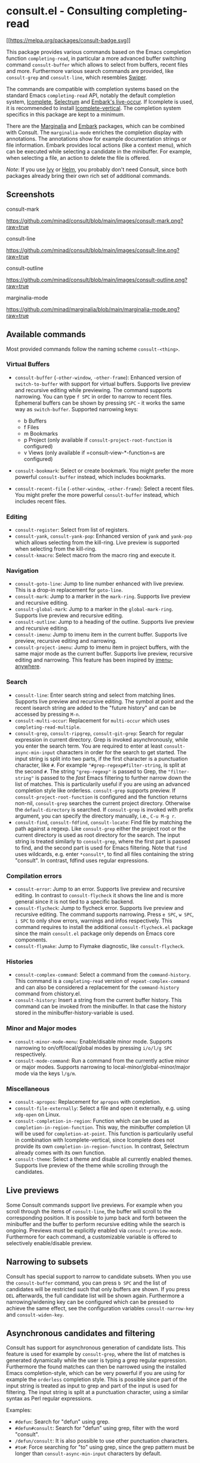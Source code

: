 * consult.el - Consulting completing-read
  :PROPERTIES:
  :CUSTOM_ID: consult.el---consulting-completing-read
  :END:

[[https://melpa.org/#/consult][[[https://melpa.org/packages/consult-badge.svg]]]]

This package provides various commands based on the Emacs completion
function =completing-read=, in particular a more advanced buffer
switching command =consult-buffer= which allows to select from buffers,
recent files and more. Furthermore various search commands are provided,
like =consult-grep= and =consult-line=, which resembles
[[https://github.com/abo-abo/swiper#swiper][Swiper]].

The commands are compatible with completion systems based on the
standard Emacs =completing-read= API, notably the default completion
system,
[[https://www.gnu.org/software/emacs/manual/html_node/emacs/Icomplete.html][Icomplete]],
[[https://github.com/raxod502/selectrum][Selectrum]] and
[[https://github.com/oantolin/embark/][Embark's live-occur]]. If
Icomplete is used, it is recommended to install
[[https://github.com/oantolin/icomplete-vertical][Icomplete-vertical]].
The completion system specifics in this package are kept to a minimum.

There are the [[https://github.com/minad/marginalia/][Marginalia]] and
[[https://github.com/oantolin/embark/][Embark]] packages, which can be
combined with Consult. The =marginalia-mode= enriches the completion
display with annotations. The annotations show for example documentation
strings or file information. Embark provides local actions (like a
context menu), which can be executed while selecting a candidate in the
minibuffer. For example, when selecting a file, an action to delete the
file is offered.

/Note/: If you use [[https://github.com/abo-abo/swiper#ivy][Ivy]] or
[[https://github.com/emacs-helm/helm][Helm]], you probably don't need
Consult, since both packages already bring their own rich set of
additional commands.

** Screenshots
   :PROPERTIES:
   :CUSTOM_ID: screenshots
   :END:

consult-mark

#+CAPTION: consult-mark
[[https://github.com/minad/consult/blob/main/images/consult-mark.png?raw=true]]

consult-line

#+CAPTION: consult-line
[[https://github.com/minad/consult/blob/main/images/consult-line.png?raw=true]]

consult-outline

#+CAPTION: consult-outline
[[https://github.com/minad/consult/blob/main/images/consult-outline.png?raw=true]]

marginalia-mode

#+CAPTION: marginalia-mode
[[https://github.com/minad/marginalia/blob/main/marginalia-mode.png?raw=true]]

** Available commands
   :PROPERTIES:
   :CUSTOM_ID: available-commands
   :END:

Most provided commands follow the naming scheme =consult-<thing>=.

*** Virtual Buffers
    :PROPERTIES:
    :CUSTOM_ID: virtual-buffers
    :END:

- =consult-buffer= (=-other-window=, =-other-frame=): Enhanced version
  of =switch-to-buffer= with support for virtual buffers. Supports live
  preview and recursive editing while previewing. The command supports
  narrowing. You can type =f SPC= in order to narrow to recent files.
  Ephemeral buffers can be shown by pressing =SPC= - it works the same
  way as =switch-buffer=. Supported narrowing keys:

  - b Buffers
  - f Files
  - m Bookmarks
  - p Project (only available if =consult-project-root-function= is
    configured)
  - v Views (only available if =consult-view-*-function=s are
    configured)

- =consult-bookmark=: Select or create bookmark. You might prefer the
  more powerful =consult-buffer= instead, which includes bookmarks.
- =consult-recent-file= (=-other-window=, =-other-frame=): Select a
  recent files. You might prefer the more powerful =consult-buffer=
  instead, which includes recent files.

*** Editing
    :PROPERTIES:
    :CUSTOM_ID: editing
    :END:

- =consult-register=: Select from list of registers.
- =consult-yank=, =consult-yank-pop=: Enhanced version of =yank= and
  =yank-pop= which allows selecting from the kill-ring. Live preview is
  supported when selecting from the kill-ring.
- =consult-kmacro=: Select macro from the macro ring and execute it.

*** Navigation
    :PROPERTIES:
    :CUSTOM_ID: navigation
    :END:

- =consult-goto-line=: Jump to line number enhanced with live preview.
  This is a drop-in replacement for =goto-line=.
- =consult-mark=: Jump to a marker in the =mark-ring=. Supports live
  preview and recursive editing.
- =consult-global-mark=: Jump to a marker in the =global-mark-ring=.
  Supports live preview and recursive editing.
- =consult-outline=: Jump to a heading of the outline. Supports live
  preview and recursive editing.
- =consult-imenu=: Jump to imenu item in the current buffer. Supports
  live preview, recursive editing and narrowing.
- =consult-project-imenu=: Jump to imenu item in project buffers, with
  the same major mode as the current buffer. Supports live preview,
  recursive editing and narrowing. This feature has been inspired by
  [[https://github.com/vspinu/imenu-anywhere][imenu-anywhere]].

*** Search
    :PROPERTIES:
    :CUSTOM_ID: search
    :END:

- =consult-line=: Enter search string and select from matching lines.
  Supports live preview and recursive editing. The symbol at point and
  the recent isearch string are added to the "future history" and can be
  accessed by pressing =M-n=.
- =consult-multi-occur=: Replacement for =multi-occur= which uses
  =completing-read-multiple=.
- =consult-grep=, =consult-ripgrep=, =consult-git-grep=: Search for
  regular expression in current directory. Grep is invoked
  asynchronously, while you enter the search term. You are required to
  enter at least =consult-async-min-input= characters in order for the
  search to get started. The input string is split into two parts, if
  the first character is a punctuation character, like =#=. For example
  ="#grep-regexp#filter-string=, is split at the second =#=. The string
  ="grep-regexp"= is passed to Grep, the ="filter-string"= is passed to
  the /fast/ Emacs filtering to further narrow down the list of matches.
  This is particularily useful if you are using an advanced completion
  style like orderless. =consult-grep= supports preview. If
  =consult-project-root-function= is configured and the function returns
  non-nil, =consult-grep= searches the current project directory.
  Otherwise the =default-directory= is searched. If =consult-grep= is
  invoked with prefix argument, you can specify the directory manually,
  i.e., =C-u M-g r=.
- =consult-find=, =consult-fdfind=, =consult-locate=: Find file by
  matching the path against a regexp. Like =consult-grep= either the
  project root or the current directory is used as root directory for
  the search. The input string is treated similarly to =consult-grep=,
  where the first part is passed to find, and the second part is used
  for Emacs filtering. Note that =find= uses wildcards, e.g. enter
  =*consult*=, to find all files containing the string "consult". In
  contrast, fdfind uses regular expressions.

*** Compilation errors
    :PROPERTIES:
    :CUSTOM_ID: compilation-errors
    :END:

- =consult-error=: Jump to an error. Supports live preview and recursive
  editing. In contrast to =consult-flycheck= it shows the line and is
  more general since it is not tied to a specific backend.
- =consult-flycheck=: Jump to flycheck error. Supports live preview and
  recursive editing. The command supports narrowing. Press =e SPC=,
  =w SPC=, =i SPC= to only show errors, warnings and infos respectively.
  This command requires to install the additional =consult-flycheck.el=
  package since the main =consult.el= package only depends on Emacs core
  components.
- =consult-flymake=: Jump to Flymake diagnostic, like
  =consult-flycheck=.

*** Histories
    :PROPERTIES:
    :CUSTOM_ID: histories
    :END:

- =consult-complex-command=: Select a command from the
  =command-history=. This command is a =completing-read= version of
  =repeat-complex-command= and can also be considered a replacement for
  the =command-history= command from chistory.el.
- =consult-history=: Insert a string from the current buffer history.
  This command can be invoked from the minibuffer. In that case the
  history stored in the minibuffer-history-variable is used.

*** Minor and Major modes
    :PROPERTIES:
    :CUSTOM_ID: minor-and-major-modes
    :END:

- =consult-minor-mode-menu=: Enable/disable minor mode. Supports
  narrowing to on/off/local/global modes by pressing =i/o/l/g SPC=
  respectively.
- =consult-mode-command=: Run a command from the currently active minor
  or major modes. Supports narrowing to local-minor/global-minor/major
  mode via the keys =l/g/m=.

*** Miscellaneous
    :PROPERTIES:
    :CUSTOM_ID: miscellaneous
    :END:

- =consult-apropos=: Replacement for =apropos= with completion.
- =consult-file-externally=: Select a file and open it externally,
  e.g. using =xdg-open= on Linux.
- =consult-completion-in-region=: Function which can be used as
  =completion-in-region-function=. This way, the minibuffer completion
  UI will be used for =completion-at-point=. This function is
  particularily useful in combination with Icomplete-vertical, since
  Icomplete does not provide its own =completion-in-region-function=. In
  contrast, Selectrum already comes with its own function.
- =consult-theme=: Select a theme and disable all currently enabled
  themes. Supports live preview of the theme while scrolling through the
  candidates.

** Live previews
   :PROPERTIES:
   :CUSTOM_ID: live-previews
   :END:

Some Consult commands support live previews. For example when you scroll
through the items of =consult-line=, the buffer will scroll to the
corresponding position. It is possible to jump back and forth between
the minibuffer and the buffer to perform recursive editing while the
search is ongoing. Previews must be explicitly enabled via
=consult-preview-mode=. Furthermore for each command, a customizable
variable is offered to selectively enable/disable preview.

** Narrowing to subsets
   :PROPERTIES:
   :CUSTOM_ID: narrowing-to-subsets
   :END:

Consult has special support to narrow to candidate subsets. When you use
the =consult-buffer= command, you can press =b SPC= and the list of
candidates will be restricted such that only buffers are shown. If you
press =DEL= afterwards, the full candidate list will be shown again.
Furthermore a narrowing/widening key can be configured which can be
pressed to achieve the same effect, see the configuration variables
=consult-narrow-key= and =consult-widen-key=.

** Asynchronous candidates and filtering
   :PROPERTIES:
   :CUSTOM_ID: asynchronous-candidates-and-filtering
   :END:

Consult has support for asynchronous generation of candidate lists. This
feature is used for example by =consult-grep=, where the list of matches
is generated dynamically while the user is typing a grep regular
expression. Furthermore the found matches can then be narrowed using the
installed Emacs completion-style, which can be very powerful if you are
using for example the =orderless= completion style. This is possible
since part of the input string is treated as input to grep and part of
the input is used for filtering. The input string is split at a
punctuation character, using a similar syntax as Perl regular
expressions.

Examples:

- =#defun=: Search for "defun" using grep.
- =#defun#consult=: Search for "defun" using grep, filter with the word
  "consult".
- =/defun/consult=: It is also possible to use other punctuation
  characters.
- =#to#=: Force searching for "to" using grep, since the grep pattern
  must be longer than =consult-async-min-input= characters by default.

** Package configuration
   :PROPERTIES:
   :CUSTOM_ID: package-configuration
   :END:

It is recommended to manage package configurations with =use-package=.
The Consult package only provides commands and does not add any
keybindings. In order to use the enhanced commands, you must configure
the keybindings yourself.

Note that there are three packages as of now: =consult.el=,
=consult-selectrum.el= and =consult-flycheck.el=. Consult has been split
such that the main package =consult.el= only depends on Emacs core
components.

#+BEGIN_EXAMPLE
    ;; Example configuration for Consult
    (use-package consult
      ;; Replace bindings. Lazily loaded due by `use-package'.
      :bind (("C-x M-:" . consult-complex-command)
             ("C-c h" . consult-history)
             ("C-c m" . consult-mode-command)
             ("C-x b" . consult-buffer)
             ("C-x 4 b" . consult-buffer-other-window)
             ("C-x 5 b" . consult-buffer-other-frame)
             ("C-x r x" . consult-register)
             ("C-x r b" . consult-bookmark)
             ("M-g g" . consult-goto-line)
             ("M-g M-g" . consult-goto-line)
             ("M-g o" . consult-outline)       ;; "M-s o" is a good alternative.
             ("M-g l" . consult-line)          ;; "M-s l" is a good alternative.
             ("M-g m" . consult-mark)          ;; I recommend to bind Consult navigation
             ("M-g k" . consult-global-mark)   ;; commands under the "M-g" prefix.
             ("M-g r" . consult-git-grep)      ;; or consult-grep, consult-ripgrep
             ("M-g f" . consult-find)          ;; or consult-fdfind, consult-locate
             ("M-g i" . consult-project-imenu) ;; or consult-imenu
             ("M-g e" . consult-error)
             ("M-s m" . consult-multi-occur)
             ("M-y" . consult-yank-pop)
             ("<help> a" . consult-apropos))

      ;; The :init configuration is always executed (Not lazy!)
      :init

      ;; Replace `multi-occur' with `consult-multi-occur', which is a drop-in replacement.
      (fset 'multi-occur #'consult-multi-occur)

      ;; Configure other variables and modes in the :config section, after lazily loading the package
      :config

      ;; Optionally configure a function which returns the project root directory
      (autoload 'projectile-project-root "projectile")
      (setq consult-project-root-function #'projectile-project-root)

      ;; Optionally configure narrowing key.
      ;; Both < and C-+ work reasonably well.
      (setq consult-narrow-key "<") ;; (kbd "C-+")
      ;; Optionally make narrowing help available in the minibuffer.
      ;; Probably not needed if you are using which-key.
      ;; (define-key consult-narrow-map (vconcat consult-narrow-key "?") #'consult-narrow-help)

      ;; Optional configure a view library to be used by `consult-buffer'.
      ;; The view library must provide two functions, one to open the view by name,
      ;; and one function which must return a list of views as strings.
      ;; Example: https://github.com/minad/bookmark-view/
      ;; (setq consult-view-open-function #'bookmark-jump
      ;;       consult-view-list-function #'bookmark-view-names)

      ;; Optionally enable previews. Note that individual previews can be disabled
      ;; via customization variables.
      (consult-preview-mode))

    ;; Enable Consult-Selectrum integration.
    ;; This package should be installed if Selectrum is used.
    (use-package consult-selectrum
      :after selectrum
      :demand t)

    ;; Optionally add the `consult-flycheck' command.
    (use-package consult-flycheck
      :bind (:map flycheck-command-map
             ("!" . consult-flycheck)))
#+END_EXAMPLE

*** Configuration settings
    :PROPERTIES:
    :CUSTOM_ID: configuration-settings
    :END:

| Variable                        | Default            | Description                                              |
|---------------------------------+--------------------+----------------------------------------------------------|
| consult-after-jump-hook         | '(recenter)        | Functions to call after jumping to a location            |
| consult-async-default-split     | "#"                | Separator character used for splitting #async#filter     |
| consult-async-input-throttle    | 0.5                | Input throttle for asynchronous commands                 |
| consult-async-input-debounce    | 0.25               | Input debounce for asynchronous commands                 |
| consult-async-min-input         | 3                  | Minimum numbers of letters needed for async process      |
| consult-async-refresh-delay     | 0.25               | Refresh delay for asynchronous commands                  |
| consult-goto-line-numbers       | t                  | Show line numbers for =consult-goto-line=                |
| consult-imenu-narrow            | ...                | Mode-specific narrowing keys for =consult-imenu=         |
| consult-imenu-toplevel          | ...                | Mode-specific toplevel names used by =consult-imenu=     |
| consult-line-numbers-widen      | t                  | Show absolute line numbers when narrowing is active.     |
| consult-line-point-placement    | 'match-beginning   | Placement of the point used by =consult-line=            |
| consult-mode-command-filter     | "-mode$\           | --"                                                      |
| consult-mode-histories          | ...                | Mode-specific history variables                          |
| consult-narrow-key              | nil                | Narrowing prefix key during completion                   |
| consult-widen-key               | nil                | Widening key during completion                           |
| consult-preview-buffer          | t                  | Enable buffer preview during selection                   |
| consult-preview-error           | t                  | Enable error preview during selection                    |
| consult-preview-flycheck        | t                  | Enable flycheck error preview during selection           |
| consult-preview-flymake         | t                  | Enable flymake diagnostic preview during selection       |
| consult-preview-global-mark     | t                  | Enable global mark preview during selection              |
| consult-preview-grep            | t                  | Enable grep preview during selection                     |
| consult-preview-line            | t                  | Enable line preview during selection                     |
| consult-preview-mark            | t                  | Enable mark preview during selection                     |
| consult-preview-outline         | t                  | Enable outline preview during selection                  |
| consult-preview-theme           | t                  | Enable theme preview during selection                    |
| consult-preview-yank            | t                  | Enable yank preview during selection                     |
| consult-preview-max-count       | 10                 | Maximum number of files to keep open during preview      |
| consult-preview-max-size        | 102400             | Size limit for previewed files                           |
| consult-project-root-function   | nil                | Function which returns current project root              |
| consult-themes                  | nil                | List of themes to be presented for selection             |
| consult-view-list-function      | nil                | Function which returns a list of view names as strings   |
| consult-view-open-function      | nil                | Function to open a view by name                          |

** Related packages
   :PROPERTIES:
   :CUSTOM_ID: related-packages
   :END:

It is recommended to install the following package combination:

- consult: This package
- consult-flycheck: Provides the consult-flycheck command
- consult-selectrum: Provides integration with Selectrum
- selectrum or icomplete-vertical: Vertical completion systems
- marginalia: Annotations for the completion candidates
- embark: Action commands, which can act on the completion candidates
- orderless: Completion style, Flexible candidate filtering
- prescient: Frecency-based candidate sorting, also offers filtering

Note that all packages are independent and can potentially be exchanged
with alternative components, since there exist no hard dependencies.
Furthermore it is possible to get started with only Selectrum and
Consult and add more components later to the mix.

** Acknowledgements
   :PROPERTIES:
   :CUSTOM_ID: acknowledgements
   :END:

You probably guessed from the name that this package took inspiration
from [[https://github.com/abo-abo/swiper#counsel][Counsel]] by Oleh
Krehel. Some of the commands found in this package originated in the
[[https://github.com/raxod502/selectrum/wiki/Useful-Commands][Selectrum
wiki]].

Code contributions: * [[https://github.com/oantolin/][Omar Antolín
Camarena]] * [[https://github.com/s-kostyaev/][Sergey Kostyaev]] *
[[https://github.com/okamsn/][okamsn]] *
[[https://github.com/clemera/][Clemens Radermacher]] *
[[https://github.com/tomfitzhenry/][Tom Fitzhenry]] *
[[https://github.com/jakanakaevangeli][jakanakaevangeli]] *
[[https://github.com/inigoserna/][inigoserna]] *
[[https://github.com/aspiers/][Adam Spiers]]

Advice and useful discussions: * [[https://github.com/clemera/][Clemens
Radermacher]] * [[https://github.com/oantolin/][Omar Antolín Camarena]]
* [[https://gitlab.com/protesilaos/][Protesilaos Stavrou]] *
[[https://github.com/purcell/][Steve Purcell]] *
[[https://github.com/alphapapa/][Adam Porter]] *
[[https://github.com/manuel-uberti/][Manuel Uberti]] *
[[https://github.com/tomfitzhenry/][Tom Fitzhenry]] *
[[https://github.com/hmelman/][Howard Melman]]
